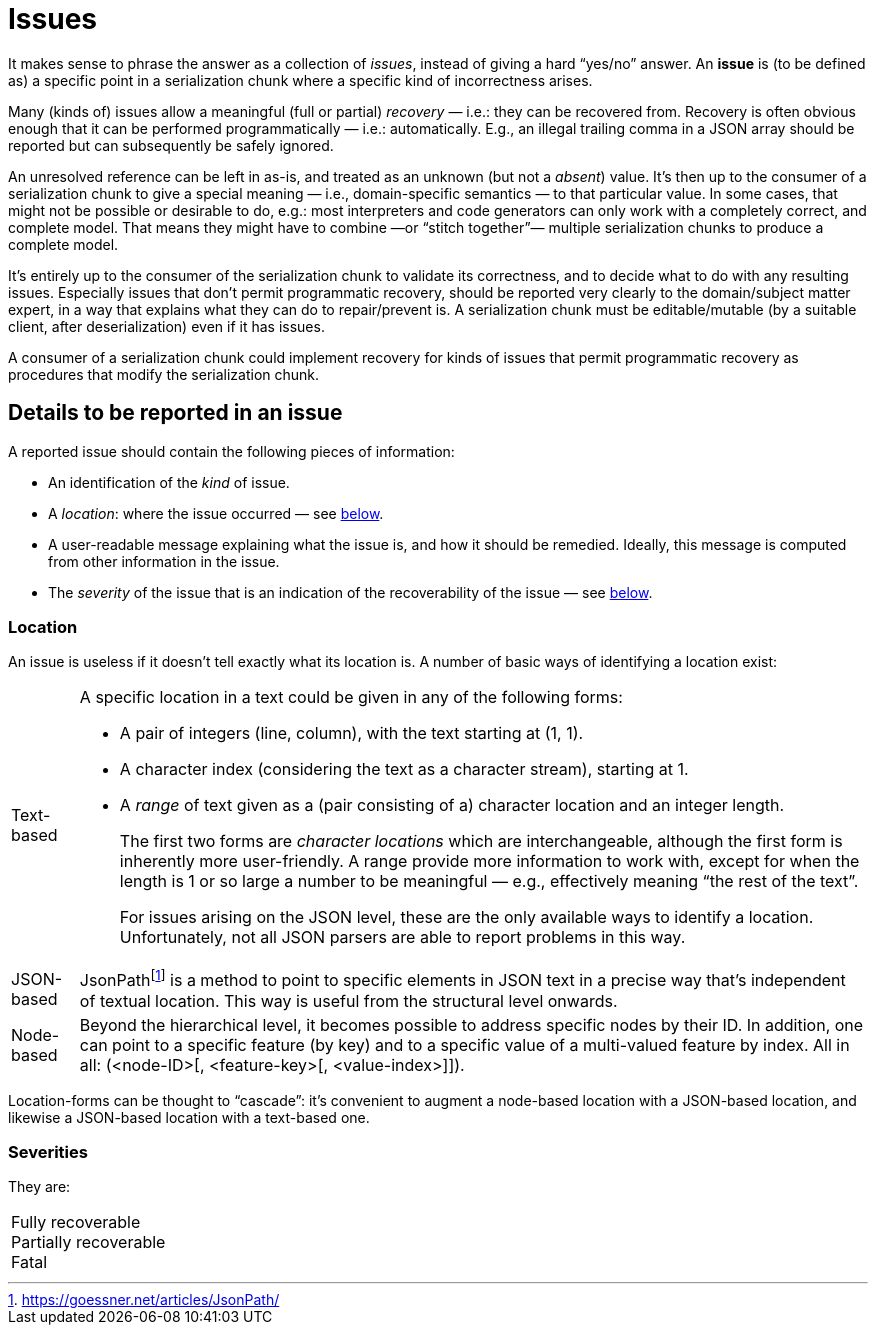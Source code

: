 = Issues

It makes sense to phrase the answer as a collection of _issues_, instead of giving a hard "`yes/no`" answer.
An **issue** is (to be defined as) a specific point in a serialization chunk where a specific kind of incorrectness arises.

Many (kinds of) issues allow a meaningful (full or partial) _recovery_ — i.e.: they can be recovered from.
Recovery is often obvious enough that it can be performed programmatically — i.e.: automatically.
E.g., an illegal trailing comma in a JSON array should be reported but can subsequently be safely ignored.

An unresolved reference can be left in as-is, and treated as an unknown (but not a _absent_) value.
It's then up to the consumer of a serialization chunk to give a special meaning — i.e., domain-specific semantics — to that particular value.
In some cases, that might not be possible or desirable to do, e.g.: most interpreters and code generators can only work with a completely correct, and complete model.
That means they might have to combine —or "`stitch together`"— multiple serialization chunks to produce a complete model.

It's entirely up to the consumer of the serialization chunk to validate its correctness, and to decide what to do with any resulting issues.
Especially issues that don't permit programmatic recovery, should be reported very clearly to the domain/subject matter expert, in a way that explains what they can do to repair/prevent is.
A serialization chunk must be editable/mutable (by a suitable client, after deserialization) even if it has issues.

A consumer of a serialization chunk could implement recovery for kinds of issues that permit programmatic recovery as procedures that modify the serialization chunk.


== Details to be reported in an issue

A reported issue should contain the following pieces of information:

* An identification of the _kind_ of issue.
* A _location_: where the issue occurred — see <<_location,below>>.
* A user-readable message explaining what the issue is, and how it should be remedied.
Ideally, this message is computed from other information in the issue.
* The _severity_ of the issue that is an indication of the recoverability of the issue — see <<_severities,below>>.


=== Location

An issue is useless if it doesn't tell exactly what its location is.
A number of basic ways of identifying a location exist:

[horizontal]

Text-based::
A specific location in a text could be given in any of the following forms:
+
* A pair of integers (line, column), with the text starting at (1, 1).
* A character index (considering the text as a character stream), starting at 1.
* A _range_ of text given as a (pair consisting of a) character location and an integer length.
+
The first two forms are _character locations_ which are interchangeable, although the first form is inherently more user-friendly.
A range provide more information to work with, except for when the length is 1 or so large a number to be meaningful — e.g., effectively meaning "`the rest of the text`".
+
For issues arising on the JSON level, these are the only available ways to identify a location.
Unfortunately, not all JSON parsers are able to report problems in this way.

JSON-based::
JsonPathfootnote:[https://goessner.net/articles/JsonPath/] is a method to point to specific elements in JSON text in a precise way that's independent of textual location.
This way is useful from the structural level onwards.

Node-based::
Beyond the hierarchical level, it becomes possible to address specific nodes by their ID.
In addition, one can point to a specific feature (by key) and to a specific value of a multi-valued feature by index.
All in all: (<node-ID>[, <feature-key>[, <value-index>]]).

Location-forms can be thought to "`cascade`": it's convenient to augment a node-based location with a JSON-based location, and likewise a JSON-based location with a text-based one.


=== Severities

They are:

[horizontal]

Fully recoverable::

Partially recoverable::

Fatal::

